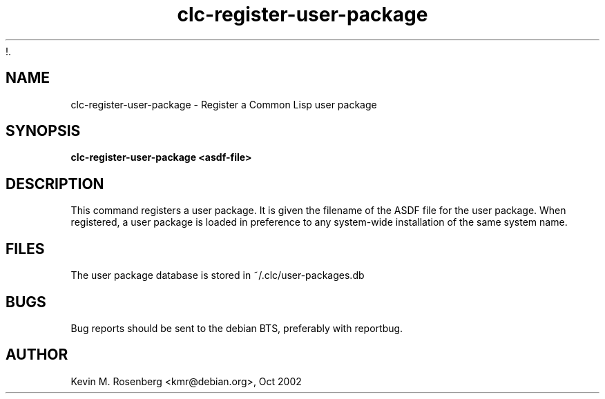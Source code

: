 !.\" 	-*- Mode: Nroff -*-
.TH "clc-register-user-package" "1" "" "" ""

.SH "NAME"
clc-register-user-package \- Register a Common Lisp user package

.SH "SYNOPSIS"
.B clc-register-user-package <asdf-file>

.SH "DESCRIPTION"
This command registers a user package. It is given the filename of the ASDF file
for the user package. When registered, a user package is loaded in preference to 
any system-wide installation of the same system name.

.SH "FILES"
The user package database is stored in ~/.clc/user-packages.db

.SH "BUGS"

Bug reports should be sent to the debian BTS, preferably with
reportbug.

.SH "AUTHOR"
Kevin M. Rosenberg <kmr@debian.org>, Oct 2002

